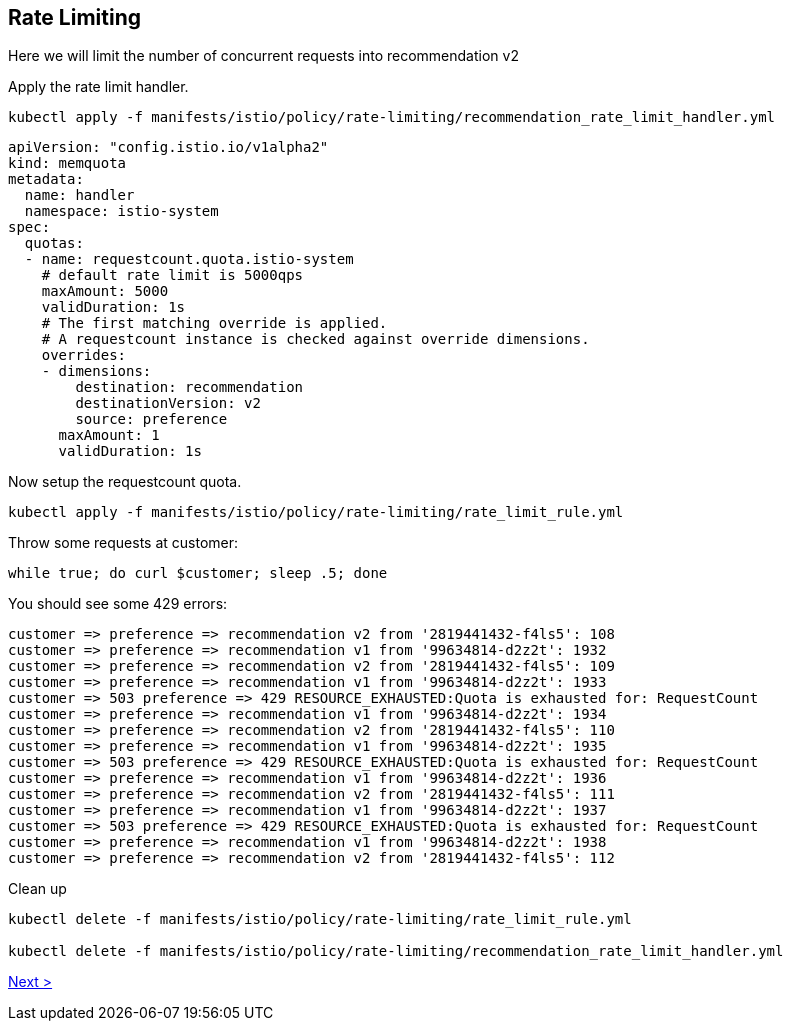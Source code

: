 [#ratelimiting]
== Rate Limiting

Here we will limit the number of concurrent requests into recommendation v2

Apply the rate limit handler.

[source,bash]
----
kubectl apply -f manifests/istio/policy/rate-limiting/recommendation_rate_limit_handler.yml
----

[source,yaml]
----
apiVersion: "config.istio.io/v1alpha2"
kind: memquota
metadata:
  name: handler
  namespace: istio-system
spec:
  quotas:
  - name: requestcount.quota.istio-system
    # default rate limit is 5000qps
    maxAmount: 5000
    validDuration: 1s
    # The first matching override is applied.
    # A requestcount instance is checked against override dimensions.
    overrides:
    - dimensions:
        destination: recommendation
        destinationVersion: v2
        source: preference
      maxAmount: 1
      validDuration: 1s
----

Now setup the requestcount quota.

[source,bash]
----
kubectl apply -f manifests/istio/policy/rate-limiting/rate_limit_rule.yml
----

Throw some requests at customer:

[source, bash]
----
while true; do curl $customer; sleep .5; done
----

You should see some 429 errors:

[source,bash]
----
customer => preference => recommendation v2 from '2819441432-f4ls5': 108
customer => preference => recommendation v1 from '99634814-d2z2t': 1932
customer => preference => recommendation v2 from '2819441432-f4ls5': 109
customer => preference => recommendation v1 from '99634814-d2z2t': 1933
customer => 503 preference => 429 RESOURCE_EXHAUSTED:Quota is exhausted for: RequestCount
customer => preference => recommendation v1 from '99634814-d2z2t': 1934
customer => preference => recommendation v2 from '2819441432-f4ls5': 110
customer => preference => recommendation v1 from '99634814-d2z2t': 1935
customer => 503 preference => 429 RESOURCE_EXHAUSTED:Quota is exhausted for: RequestCount
customer => preference => recommendation v1 from '99634814-d2z2t': 1936
customer => preference => recommendation v2 from '2819441432-f4ls5': 111
customer => preference => recommendation v1 from '99634814-d2z2t': 1937
customer => 503 preference => 429 RESOURCE_EXHAUSTED:Quota is exhausted for: RequestCount
customer => preference => recommendation v1 from '99634814-d2z2t': 1938
customer => preference => recommendation v2 from '2819441432-f4ls5': 112
----

Clean up

[source,bash]
----
kubectl delete -f manifests/istio/policy/rate-limiting/rate_limit_rule.yml

kubectl delete -f manifests/istio/policy/rate-limiting/recommendation_rate_limit_handler.yml
----

xref:istio:05_advanced-routerules.adoc[Next >]
